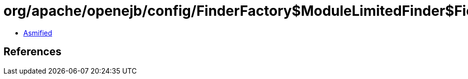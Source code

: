 = org/apache/openejb/config/FinderFactory$ModuleLimitedFinder$FieldPredicate.class

 - link:FinderFactory$ModuleLimitedFinder$FieldPredicate-asmified.java[Asmified]

== References


